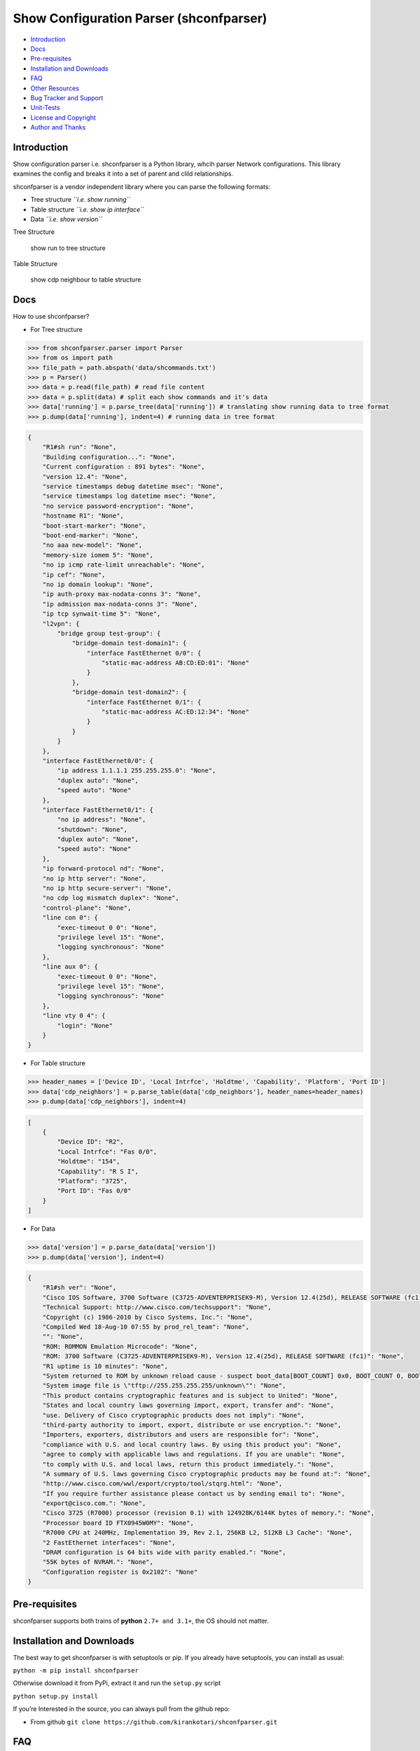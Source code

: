 Show Configuration Parser (shconfparser)
========================================

|Build Status| |GitHub issues open| |License: MIT| |Coverage Status|

-  `Introduction <#introduction>`__
-  `Docs <#docs>`__
-  `Pre-requisites <#pre-requisites>`__
-  `Installation and Downloads <#installation-and-downloads>`__
-  `FAQ <#faq>`__
-  `Other Resources <#other-resources>`__
-  `Bug Tracker and Support <#bug-tracker-and-support>`__
-  `Unit-Tests <#unit-tests>`__
-  `License and Copyright <#license-and-copyright>`__
-  `Author and Thanks <#author-and-thanks>`__

Introduction
------------

Show configuration parser i.e. shconfparser is a Python library, whcih
parser Network configurations. This library examines the config and
breaks it into a set of parent and clild relationships.

shconfparser is a vendor independent library where you can parse the
following formats:

-  Tree structure *``i.e. show running``*
-  Table structure *``i.e. show ip interface``*
-  Data *``i.e. show version``*

Tree Structure

.. figure:: https://github.com/kirankotari/shconfparser/blob/master/asserts/img/sh_run.png
   :alt: show run to tree structure

   show run to tree structure

Table Structure

.. figure:: https://github.com/kirankotari/shconfparser/blob/master/asserts/img/sh_cdp_neighbour.png
   :alt: show cdp neighbour to table structure

   show cdp neighbour to table structure

Docs
----

How to use shconfparser?

-  For Tree structure

.. code:: python

   >>> from shconfparser.parser import Parser
   >>> from os import path
   >>> file_path = path.abspath('data/shcommands.txt')
   >>> p = Parser()
   >>> data = p.read(file_path) # read file content
   >>> data = p.split(data) # split each show commands and it's data
   >>> data['running'] = p.parse_tree(data['running']) # translating show running data to tree format
   >>> p.dump(data['running'], indent=4) # running data in tree format

.. code:: json

   {
       "R1#sh run": "None",
       "Building configuration...": "None",
       "Current configuration : 891 bytes": "None",
       "version 12.4": "None",
       "service timestamps debug datetime msec": "None",
       "service timestamps log datetime msec": "None",
       "no service password-encryption": "None",
       "hostname R1": "None",
       "boot-start-marker": "None",
       "boot-end-marker": "None",
       "no aaa new-model": "None",
       "memory-size iomem 5": "None",
       "no ip icmp rate-limit unreachable": "None",
       "ip cef": "None",
       "no ip domain lookup": "None",
       "ip auth-proxy max-nodata-conns 3": "None",
       "ip admission max-nodata-conns 3": "None",
       "ip tcp synwait-time 5": "None",
       "l2vpn": {
           "bridge group test-group": {
               "bridge-domain test-domain1": {
                   "interface FastEthernet 0/0": {
                       "static-mac-address AB:CD:ED:01": "None"
                   }
               },
               "bridge-domain test-domain2": {
                   "interface FastEthernet 0/1": {
                       "static-mac-address AC:ED:12:34": "None"
                   }
               }
           }
       },
       "interface FastEthernet0/0": {
           "ip address 1.1.1.1 255.255.255.0": "None",
           "duplex auto": "None",
           "speed auto": "None"
       },
       "interface FastEthernet0/1": {
           "no ip address": "None",
           "shutdown": "None",
           "duplex auto": "None",
           "speed auto": "None"
       },
       "ip forward-protocol nd": "None",
       "no ip http server": "None",
       "no ip http secure-server": "None",
       "no cdp log mismatch duplex": "None",
       "control-plane": "None",
       "line con 0": {
           "exec-timeout 0 0": "None",
           "privilege level 15": "None",
           "logging synchronous": "None"
       },
       "line aux 0": {
           "exec-timeout 0 0": "None",
           "privilege level 15": "None",
           "logging synchronous": "None"
       },
       "line vty 0 4": {
           "login": "None"
       }
   }

-  For Table structure

.. code:: python

   >>> header_names = ['Device ID', 'Local Intrfce', 'Holdtme', 'Capability', 'Platform', 'Port ID']
   >>> data['cdp_neighbors'] = p.parse_table(data['cdp_neighbors'], header_names=header_names)
   >>> p.dump(data['cdp_neighbors'], indent=4)

.. code:: json

   [
       {
           "Device ID": "R2",
           "Local Intrfce": "Fas 0/0",
           "Holdtme": "154",
           "Capability": "R S I",
           "Platform": "3725",
           "Port ID": "Fas 0/0"
       }
   ]

-  For Data

.. code:: python

   >>> data['version'] = p.parse_data(data['version'])
   >>> p.dump(data['version'], indent=4)

.. code:: json

   {
       "R1#sh ver": "None",
       "Cisco IOS Software, 3700 Software (C3725-ADVENTERPRISEK9-M), Version 12.4(25d), RELEASE SOFTWARE (fc1)": "None",
       "Technical Support: http://www.cisco.com/techsupport": "None",
       "Copyright (c) 1986-2010 by Cisco Systems, Inc.": "None",
       "Compiled Wed 18-Aug-10 07:55 by prod_rel_team": "None",
       "": "None",
       "ROM: ROMMON Emulation Microcode": "None",
       "ROM: 3700 Software (C3725-ADVENTERPRISEK9-M), Version 12.4(25d), RELEASE SOFTWARE (fc1)": "None",
       "R1 uptime is 10 minutes": "None",
       "System returned to ROM by unknown reload cause - suspect boot_data[BOOT_COUNT] 0x0, BOOT_COUNT 0, BOOTDATA 19": "None",
       "System image file is \"tftp://255.255.255.255/unknown\"": "None",
       "This product contains cryptographic features and is subject to United": "None",
       "States and local country laws governing import, export, transfer and": "None",
       "use. Delivery of Cisco cryptographic products does not imply": "None",
       "third-party authority to import, export, distribute or use encryption.": "None",
       "Importers, exporters, distributors and users are responsible for": "None",
       "compliance with U.S. and local country laws. By using this product you": "None",
       "agree to comply with applicable laws and regulations. If you are unable": "None",
       "to comply with U.S. and local laws, return this product immediately.": "None",
       "A summary of U.S. laws governing Cisco cryptographic products may be found at:": "None",
       "http://www.cisco.com/wwl/export/crypto/tool/stqrg.html": "None",
       "If you require further assistance please contact us by sending email to": "None",
       "export@cisco.com.": "None",
       "Cisco 3725 (R7000) processor (revision 0.1) with 124928K/6144K bytes of memory.": "None",
       "Processor board ID FTX0945W0MY": "None",
       "R7000 CPU at 240MHz, Implementation 39, Rev 2.1, 256KB L2, 512KB L3 Cache": "None",
       "2 FastEthernet interfaces": "None",
       "DRAM configuration is 64 bits wide with parity enabled.": "None",
       "55K bytes of NVRAM.": "None",
       "Configuration register is 0x2102": "None"
   }

Pre-requisites
--------------

shconfparser supports both trains of **python** ``2.7+ and 3.1+``, the
OS should not matter.

Installation and Downloads
--------------------------

The best way to get shconfparser is with setuptools or pip. If you
already have setuptools, you can install as usual:

``python -m pip install shconfparser``

Otherwise download it from PyPi, extract it and run the ``setup.py``
script

``python setup.py install``

If you’re Interested in the source, you can always pull from the github
repo:

-  From github
   ``git clone https://github.com/kirankotari/shconfparser.git``

FAQ
---

-  | **Question:** I want to use shconfparser with Python3, is that
     safe?
   | **Answer:** As long as you’re using python 3.3 or higher, it’s
     safe. I tested every release against python 3.1+, however python
     3.1 and 3.2 not running in continuous integration test.

-  | **Question:** I want to use shconfparser with Python2, is that
     safe?
   | **Answer:** As long as you’re using python 2.7 or higher, it’s
     safe. I tested against python 2.7.

Other Resources
---------------

-  `Python3 documentation <https://docs.python.org/3/>`__ is a good way
   to learn python
-  Python
   `GeeksforGeeks <https://www.geeksforgeeks.org/python-programming-language/>`__
-  `Ordered
   Dictionary <https://docs.python.org/2/library/collections.html#collections.OrderedDict>`__
-  `JSON <http://json.org/>`__

Bug Tracker and Support
-----------------------

-  Please report any suggestions, bug reports, or annoyances with
   shconfparser through the `Github bug
   tracker <https://github.com/kirankotari/shconfparser/issues>`__. If
   you’re having problems with general python issues, consider searching
   for a solution on `Stack
   Overflow <https://stackoverflow.com/search?q=>`__.
-  If you can’t find a solution for your problem or need more help, you
   can `ask a question <https://stackoverflow.com/questions/ask>`__.
-  You can also ask on the `Stack Exchange Network
   Engineering <https://networkengineering.stackexchange.com/>`__ site.

Unit Tests
----------

-  `Travis CI <https://travis-ci.org/kirankotari/shconfparser/builds>`__
   project tests shconfparser on Python versions ``2.7`` through
   ``3.7``.

-  | The current build status is:
   | |Build Status|

License and Copyright
---------------------

-  shconfparser is licensed
   `MIT <http://opensource.org/licenses/mit-license.php>`__ *2016-2018*
   |License: MIT|

Author and Thanks
-----------------

shconfparser was developed by `Kiran Kumar
Kotari <https://github.com/kirankotari>`__

.. |Build Status| image:: https://travis-ci.org/kirankotari/shconfparser.svg?branch=master
   :target: https://travis-ci.org/kirankotari/shconfparser
.. |GitHub issues open| image:: https://img.shields.io/github/issues/kirankotari/shconfparser.svg?maxAge=2592000
   :target: https://github.com/kirankotari/shconfparser/issues
.. |License: MIT| image:: https://img.shields.io/badge/License-MIT-yellow.svg
   :target: https://opensource.org/licenses/MIT
.. |Coverage Status| image:: https://coveralls.io/repos/github/kirankotari/shconfparser/badge.svg?branch=master
   :target: https://coveralls.io/github/kirankotari/shconfparser?branch=master
